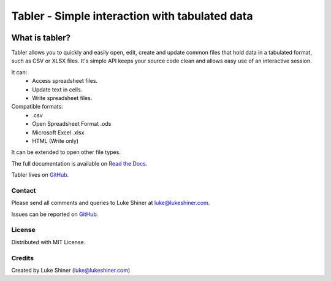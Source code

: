 ===============================================
Tabler - Simple interaction with tabulated data
===============================================

.. image:: https://travis-ci.org/lukeshiner/tabler.svg?branch=master
    :target: https://travis-ci.org/lukeshiner/tabler

.. image:: https://coveralls.io/repos/github/lukeshiner/tabler/badge.svg?branch=master
    :target: https://coveralls.io/github/lukeshiner/tabler?branch=master

.. image:: https://readthedocs.org/projects/tabler/badge/?version=latest
    :target: https://tabler.readthedocs.io/en/latest/?badge=latest
    :alt: Documentation Status

.. image:: https://badge.fury.io/py/tabler.svg
    :target: https://pypi.org/project/tabler/

.. image:: https://pypip.in/py_versions/tabler/badge.svg
    :target: https://pypi.org/project/tabler/


What is tabler?
===============

Tabler allows you to quickly and easily open, edit, create and update common
files that hold data in a tabulated format, such as CSV or XLSX files. It's
simple API keeps your source code clean and allows easy use of an interactive
session.

It can:
    + Access spreadsheet files.
    + Update text in cells.
    + Write spreadsheet files.

Compatible formats:
    + .csv
    + Open Spreadsheet Format .ods
    + Microsoft Excel .xlsx
    + HTML (Write only)

It can be extended to open other file types.

The full documentation is available on `Read the Docs
<https://tabler.readthedocs.io/en/latest/>`_.

Tabler lives on GitHub_.

.. _GitHub: https://github.com/lukeshiner/tabler.git

Contact
_______

Please send all comments and queries to Luke Shiner at luke@lukeshiner.com.

Issues can be reported on GitHub_.

License
_______

Distributed with MIT License.

Credits
_______

Created by Luke Shiner (luke@lukeshiner.com)
